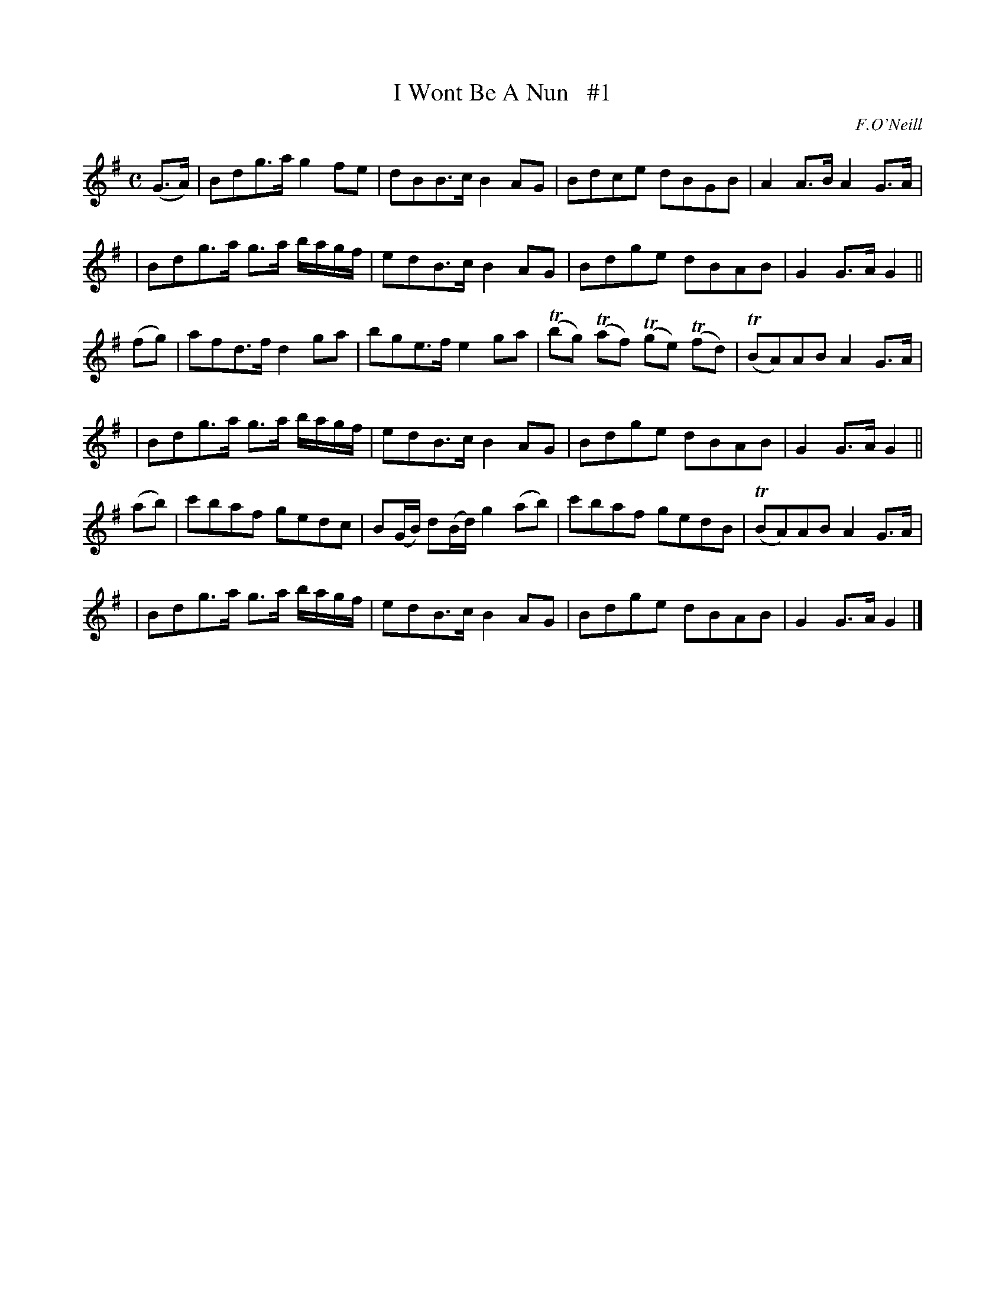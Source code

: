 X: 1813
T: I Wont Be A Nun   #1
R: reel, march
%S: s:6 b:24(4+4+4+4+4+4)
B: O'Neill's 1850 #1813
O: F.O'Neill
Z: Bob Safranek, rjs@gsp.org
M: C
L: 1/8
K: G
(G>A) \
| Bdg>a g2fe | dBB>c B2AG | Bdce dBGB | A2A>B A2G>A |
| Bdg>a g>a b/a/g/f/ | edB>c B2AG | Bdge dBAB | G2G>A G2 ||
(fg) \
| afd>f d2ga | bge>f e2ga | (Tbg) (Taf) (Tge) (Tfd) | (TBA)AB A2G>A |
| Bdg>a g>a b/a/g/f/ | edB>c B2AG | Bdge dBAB | G2G>A G2 ||
(ab) \
| c'baf gedc | B(G/B/) d(B/d/) g2(ab) | c'baf gedB | (TBA)AB A2G>A |
| Bdg>a g>a b/a/g/f/ | edB>c B2AG | Bdge dBAB | G2G>A G2 |]
